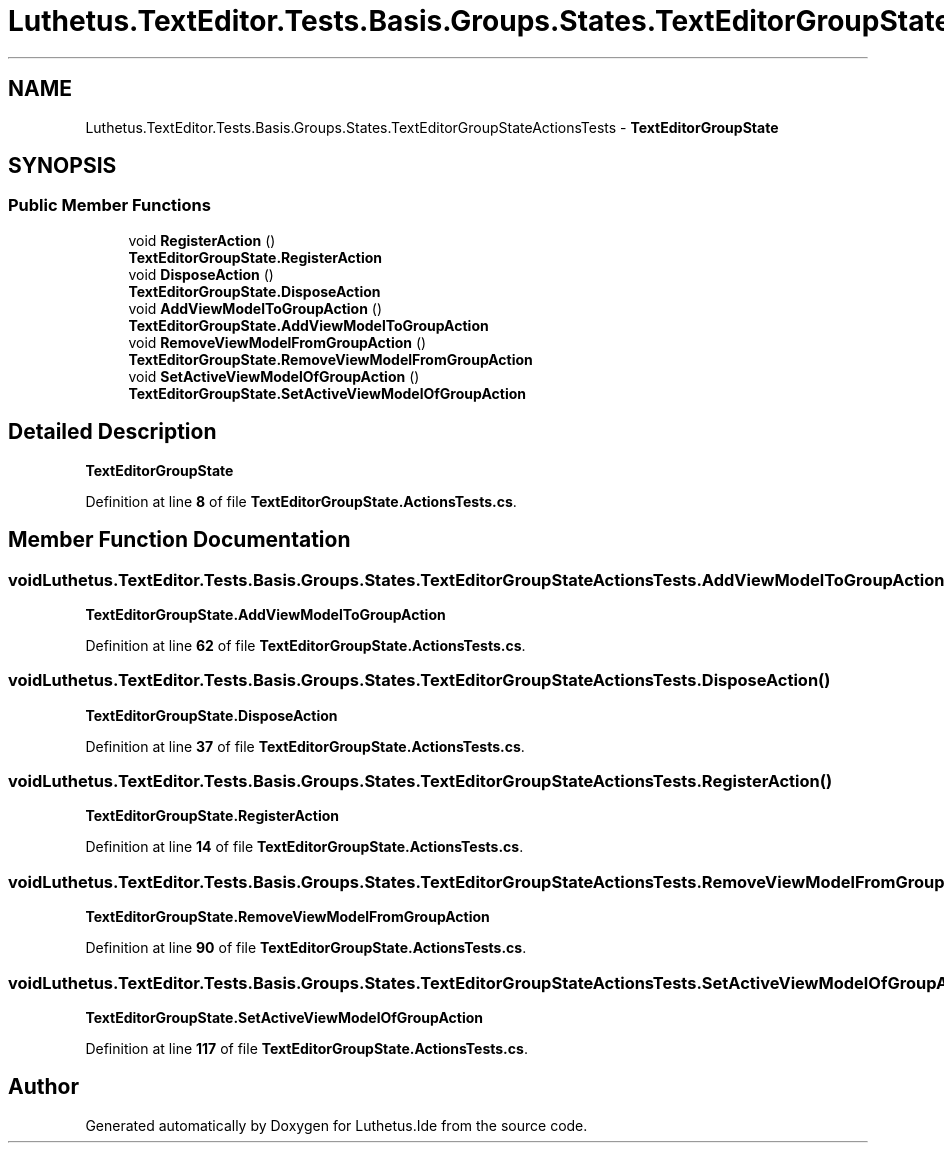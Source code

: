 .TH "Luthetus.TextEditor.Tests.Basis.Groups.States.TextEditorGroupStateActionsTests" 3 "Version 1.0.0" "Luthetus.Ide" \" -*- nroff -*-
.ad l
.nh
.SH NAME
Luthetus.TextEditor.Tests.Basis.Groups.States.TextEditorGroupStateActionsTests \- \fBTextEditorGroupState\fP  

.SH SYNOPSIS
.br
.PP
.SS "Public Member Functions"

.in +1c
.ti -1c
.RI "void \fBRegisterAction\fP ()"
.br
.RI "\fBTextEditorGroupState\&.RegisterAction\fP "
.ti -1c
.RI "void \fBDisposeAction\fP ()"
.br
.RI "\fBTextEditorGroupState\&.DisposeAction\fP "
.ti -1c
.RI "void \fBAddViewModelToGroupAction\fP ()"
.br
.RI "\fBTextEditorGroupState\&.AddViewModelToGroupAction\fP "
.ti -1c
.RI "void \fBRemoveViewModelFromGroupAction\fP ()"
.br
.RI "\fBTextEditorGroupState\&.RemoveViewModelFromGroupAction\fP "
.ti -1c
.RI "void \fBSetActiveViewModelOfGroupAction\fP ()"
.br
.RI "\fBTextEditorGroupState\&.SetActiveViewModelOfGroupAction\fP "
.in -1c
.SH "Detailed Description"
.PP 
\fBTextEditorGroupState\fP 
.PP
Definition at line \fB8\fP of file \fBTextEditorGroupState\&.ActionsTests\&.cs\fP\&.
.SH "Member Function Documentation"
.PP 
.SS "void Luthetus\&.TextEditor\&.Tests\&.Basis\&.Groups\&.States\&.TextEditorGroupStateActionsTests\&.AddViewModelToGroupAction ()"

.PP
\fBTextEditorGroupState\&.AddViewModelToGroupAction\fP 
.PP
Definition at line \fB62\fP of file \fBTextEditorGroupState\&.ActionsTests\&.cs\fP\&.
.SS "void Luthetus\&.TextEditor\&.Tests\&.Basis\&.Groups\&.States\&.TextEditorGroupStateActionsTests\&.DisposeAction ()"

.PP
\fBTextEditorGroupState\&.DisposeAction\fP 
.PP
Definition at line \fB37\fP of file \fBTextEditorGroupState\&.ActionsTests\&.cs\fP\&.
.SS "void Luthetus\&.TextEditor\&.Tests\&.Basis\&.Groups\&.States\&.TextEditorGroupStateActionsTests\&.RegisterAction ()"

.PP
\fBTextEditorGroupState\&.RegisterAction\fP 
.PP
Definition at line \fB14\fP of file \fBTextEditorGroupState\&.ActionsTests\&.cs\fP\&.
.SS "void Luthetus\&.TextEditor\&.Tests\&.Basis\&.Groups\&.States\&.TextEditorGroupStateActionsTests\&.RemoveViewModelFromGroupAction ()"

.PP
\fBTextEditorGroupState\&.RemoveViewModelFromGroupAction\fP 
.PP
Definition at line \fB90\fP of file \fBTextEditorGroupState\&.ActionsTests\&.cs\fP\&.
.SS "void Luthetus\&.TextEditor\&.Tests\&.Basis\&.Groups\&.States\&.TextEditorGroupStateActionsTests\&.SetActiveViewModelOfGroupAction ()"

.PP
\fBTextEditorGroupState\&.SetActiveViewModelOfGroupAction\fP 
.PP
Definition at line \fB117\fP of file \fBTextEditorGroupState\&.ActionsTests\&.cs\fP\&.

.SH "Author"
.PP 
Generated automatically by Doxygen for Luthetus\&.Ide from the source code\&.
